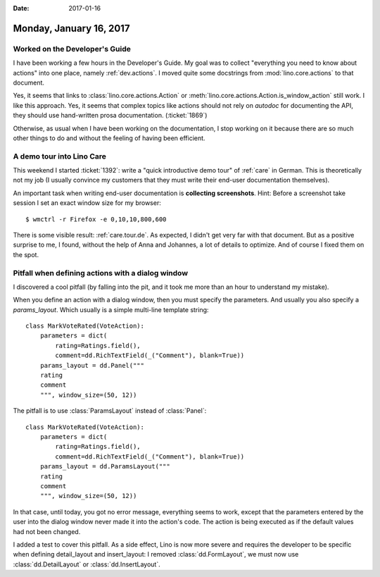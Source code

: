 :date: 2017-01-16

========================
Monday, January 16, 2017
========================

Worked on the Developer's Guide
===============================

I have been working a few hours in the Developer's Guide.  My goal was
to collect "everything you need to know about actions" into one place,
namely :ref:`dev.actions`.  I moved quite some docstrings from
:mod:`lino.core.actions` to that document.

Yes, it seems that links to :class:`lino.core.actions.Action` or
:meth:`lino.core.actions.Action.is_window_action` still work.  I like
this approach. Yes, it seems that complex topics like actions should
not rely on `autodoc` for documenting the API, they should use
hand-written prosa documentation. (:ticket:`1869`)

Otherwise, as usual when I have been working on the documentation, I
stop working on it because there are so much other things to do and
without the feeling of having been efficient.


A demo tour into Lino Care
==========================

This weekend I started :ticket:`1392`: write a "quick introductive
demo tour" of :ref:`care` in German.  This is theoretically not my job
(I usually convince my customers that they must write their end-user
documentation themselves).

An important task when writing end-user documentation is **collecting
screenshots**.  Hint: Before a screenshot take session I set an exact
window size for my browser::

  $ wmctrl -r Firefox -e 0,10,10,800,600

There is some visible result: :ref:`care.tour.de`.  As expected, I
didn't get very far with that document. But as a positive surprise to
me, I found, without the help of Anna and Johannes, a lot of details
to optimize. And of course I fixed them on the spot.


Pitfall when defining actions with a dialog window
==================================================

I discovered a cool pitfall (by falling into the pit, and it took me
more than an hour to understand my mistake).

When you define an action with a dialog window, then you must specify
the parameters. And usually you also specify a `params_layout`. Which
usually is a simple multi-line template string::

    class MarkVoteRated(VoteAction):
        parameters = dict(
            rating=Ratings.field(),
            comment=dd.RichTextField(_("Comment"), blank=True))
        params_layout = dd.Panel("""
        rating
        comment
        """, window_size=(50, 12))

The pitfall is to use :class:`ParamsLayout` instead of :class:`Panel`::

    class MarkVoteRated(VoteAction):
        parameters = dict(
            rating=Ratings.field(),
            comment=dd.RichTextField(_("Comment"), blank=True))
        params_layout = dd.ParamsLayout("""
        rating
        comment
        """, window_size=(50, 12))

In that case, until today, you got no error message, everything seems
to work, except that the parameters entered by the user into the
dialog window never made it into the action's code. The action is
being executed as if the default values had not been changed.

I added a test to cover this pitfall. As a side effect, Lino is now
more severe and requires the developer to be specific when defining
detail_layout and insert_layout: I removed :class:`dd.FormLayout`, we
must now use :class:`dd.DetailLayout` or :class:`dd.InsertLayout`.





